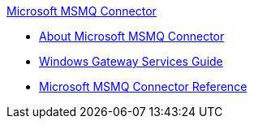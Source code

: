 .xref:index.adoc[Microsoft MSMQ Connector]
* xref:index.adoc[About Microsoft MSMQ Connector]
* xref:windows-gw-services-guide.adoc[Windows Gateway Services Guide]
* xref:msmq-connector-reference.adoc[Microsoft MSMQ Connector Reference]
